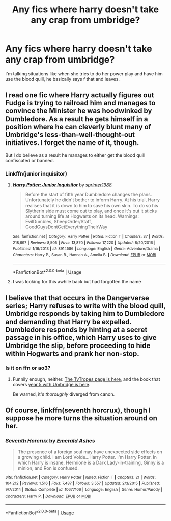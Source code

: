#+TITLE: Any fics where harry doesn't take any crap from umbridge?

* Any fics where harry doesn't take any crap from umbridge?
:PROPERTIES:
:Author: Danju
:Score: 17
:DateUnix: 1561932161.0
:DateShort: 2019-Jul-01
:FlairText: Request
:END:
I'm talking situations like when she tries to do her power play and have him use the blood quill, he basically says f that and leaves.


** I read one fic where Harry actually figures out Fudge is trying to railroad him and manages to convince the Minister he was hoodwinked by Dumbledore. As a result he gets himself in a position where he can cleverly blunt many of Umbridge's less-than-well-thought-out initiatives. I forget the name of it, though.

But I do believe as a result he manages to either get the blood quill confiscated or banned.
:PROPERTIES:
:Author: alvarkresh
:Score: 6
:DateUnix: 1561949667.0
:DateShort: 2019-Jul-01
:END:

*** Linkffn(junior inquisitor)
:PROPERTIES:
:Author: tehogre01
:Score: 4
:DateUnix: 1561950390.0
:DateShort: 2019-Jul-01
:END:

**** [[https://www.fanfiction.net/s/8914586/1/][*/Harry Potter: Junior Inquisitor/*]] by [[https://www.fanfiction.net/u/2936579/sprinter1988][/sprinter1988/]]

#+begin_quote
  Before the start of fifth year Dumbledore changes the plans. Unfortunately he didn't bother to inform Harry. At his trial, Harry realises that it is down to him to save his own skin. To do so his Slytherin side must come out to play, and once it's out it sticks around turning life at Hogwarts on its head. Warnings: EvilDumbles, SheepOrder/Staff, GoodGuysDontGetEverythingTheirWay
#+end_quote

^{/Site/:} ^{fanfiction.net} ^{*|*} ^{/Category/:} ^{Harry} ^{Potter} ^{*|*} ^{/Rated/:} ^{Fiction} ^{T} ^{*|*} ^{/Chapters/:} ^{37} ^{*|*} ^{/Words/:} ^{218,697} ^{*|*} ^{/Reviews/:} ^{8,505} ^{*|*} ^{/Favs/:} ^{13,870} ^{*|*} ^{/Follows/:} ^{17,220} ^{*|*} ^{/Updated/:} ^{8/20/2016} ^{*|*} ^{/Published/:} ^{1/16/2013} ^{*|*} ^{/id/:} ^{8914586} ^{*|*} ^{/Language/:} ^{English} ^{*|*} ^{/Genre/:} ^{Adventure/Drama} ^{*|*} ^{/Characters/:} ^{Harry} ^{P.,} ^{Susan} ^{B.,} ^{Hannah} ^{A.,} ^{Amelia} ^{B.} ^{*|*} ^{/Download/:} ^{[[http://www.ff2ebook.com/old/ffn-bot/index.php?id=8914586&source=ff&filetype=epub][EPUB]]} ^{or} ^{[[http://www.ff2ebook.com/old/ffn-bot/index.php?id=8914586&source=ff&filetype=mobi][MOBI]]}

--------------

*FanfictionBot*^{2.0.0-beta} | [[https://github.com/tusing/reddit-ffn-bot/wiki/Usage][Usage]]
:PROPERTIES:
:Author: FanfictionBot
:Score: 3
:DateUnix: 1561950402.0
:DateShort: 2019-Jul-01
:END:


**** I was looking for this awhile back but had forgotten the name
:PROPERTIES:
:Author: annasfanfic
:Score: 1
:DateUnix: 1561965013.0
:DateShort: 2019-Jul-01
:END:


** I believe that that occurs in the Dangerverse series; Harry refuses to write with the blood quill, Umbridge responds by taking him to Dumbledore and demanding that Harry be expelled.\\
Dumbledore responds by hinting at a secret passage in his office, which Harry uses to give Umbridge the slip, before proceeding to hide within Hogwarts and prank her non-stop.
:PROPERTIES:
:Author: Avaday_Daydream
:Score: 5
:DateUnix: 1561934877.0
:DateShort: 2019-Jul-01
:END:

*** Is it on ffn or ao3?
:PROPERTIES:
:Score: 3
:DateUnix: 1561937676.0
:DateShort: 2019-Jul-01
:END:

**** Funnily enough, neither. [[https://tvtropes.org/pmwiki/pmwiki.php/Fanfic/Dangerverse][The TvTropes page is here]], and the book that covers [[https://whydoyouneedtoknow.fanficauthors.net/Facing_Danger/index/][year 5 with Umbridge is here]].

Be warned, it's /thoroughly/ diverged from canon.
:PROPERTIES:
:Author: Avaday_Daydream
:Score: 4
:DateUnix: 1561939992.0
:DateShort: 2019-Jul-01
:END:


** Of course, linkffn(seventh horcrux), though I suppose he more turns the situation around on her.
:PROPERTIES:
:Author: Spacezonez
:Score: 1
:DateUnix: 1562217326.0
:DateShort: 2019-Jul-04
:END:

*** [[https://www.fanfiction.net/s/10677106/1/][*/Seventh Horcrux/*]] by [[https://www.fanfiction.net/u/4112736/Emerald-Ashes][/Emerald Ashes/]]

#+begin_quote
  The presence of a foreign soul may have unexpected side effects on a growing child. I am Lord Volde...Harry Potter. I'm Harry Potter. In which Harry is insane, Hermione is a Dark Lady-in-training, Ginny is a minion, and Ron is confused.
#+end_quote

^{/Site/:} ^{fanfiction.net} ^{*|*} ^{/Category/:} ^{Harry} ^{Potter} ^{*|*} ^{/Rated/:} ^{Fiction} ^{T} ^{*|*} ^{/Chapters/:} ^{21} ^{*|*} ^{/Words/:} ^{104,212} ^{*|*} ^{/Reviews/:} ^{1,516} ^{*|*} ^{/Favs/:} ^{7,487} ^{*|*} ^{/Follows/:} ^{3,557} ^{*|*} ^{/Updated/:} ^{2/3/2015} ^{*|*} ^{/Published/:} ^{9/7/2014} ^{*|*} ^{/Status/:} ^{Complete} ^{*|*} ^{/id/:} ^{10677106} ^{*|*} ^{/Language/:} ^{English} ^{*|*} ^{/Genre/:} ^{Humor/Parody} ^{*|*} ^{/Characters/:} ^{Harry} ^{P.} ^{*|*} ^{/Download/:} ^{[[http://www.ff2ebook.com/old/ffn-bot/index.php?id=10677106&source=ff&filetype=epub][EPUB]]} ^{or} ^{[[http://www.ff2ebook.com/old/ffn-bot/index.php?id=10677106&source=ff&filetype=mobi][MOBI]]}

--------------

*FanfictionBot*^{2.0.0-beta} | [[https://github.com/tusing/reddit-ffn-bot/wiki/Usage][Usage]]
:PROPERTIES:
:Author: FanfictionBot
:Score: 1
:DateUnix: 1562217338.0
:DateShort: 2019-Jul-04
:END:

